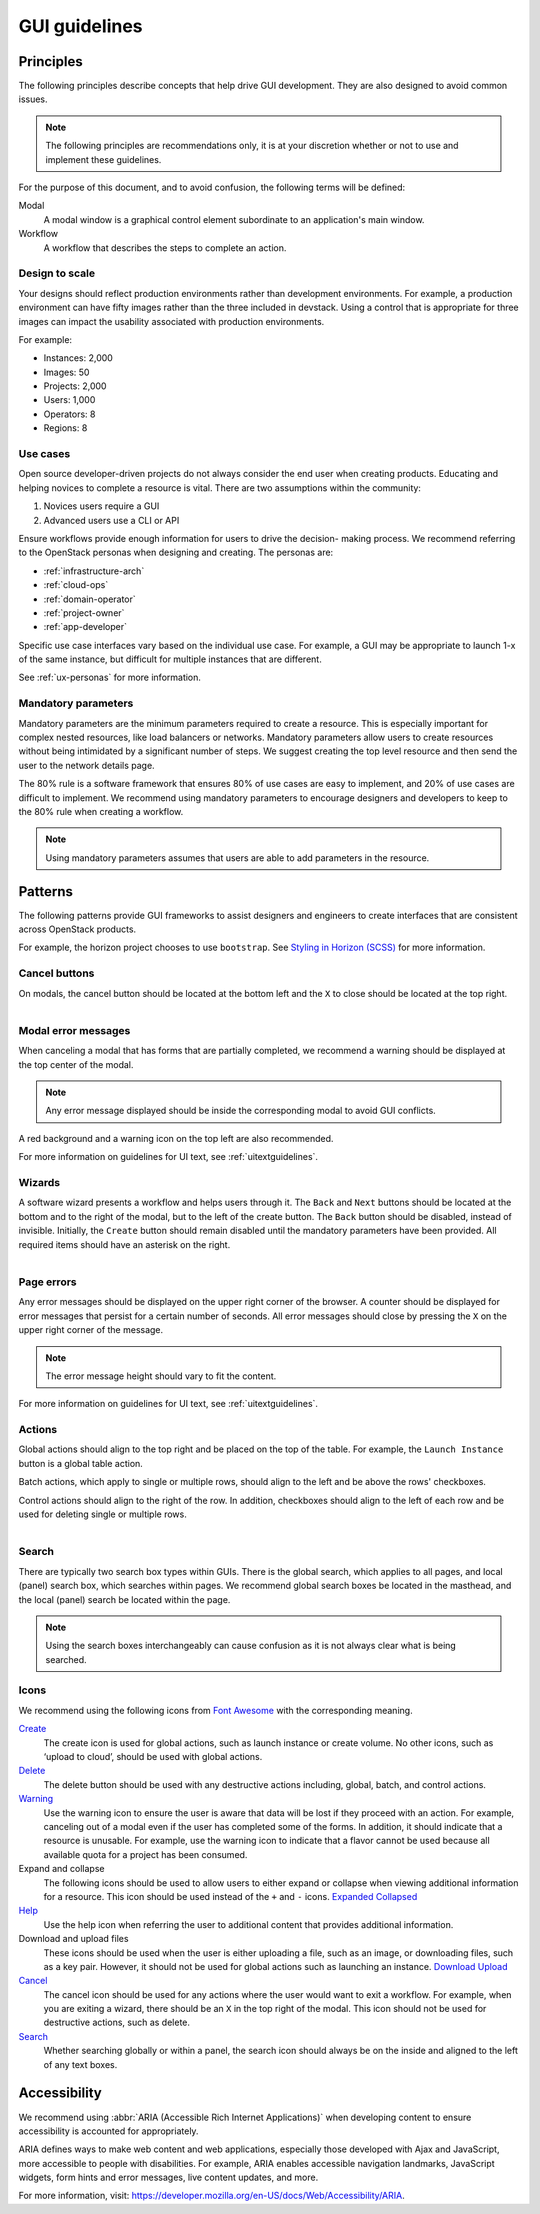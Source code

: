 ==============
GUI guidelines
==============

Principles
~~~~~~~~~~

The following principles describe concepts that help drive GUI development.
They are also designed to avoid common issues.

.. note::

   The following principles are recommendations only, it is at your discretion
   whether or not to use and implement these guidelines.

For the purpose of this document, and to avoid confusion, the following
terms will be defined:

Modal
  A modal window is a graphical control element subordinate to an
  application's main window.
Workflow
  A workflow that describes the steps to complete an action.


Design to scale
---------------

Your designs should reflect production environments rather than development
environments.
For example, a production environment can have fifty images rather than the
three included in devstack. Using a control that is appropriate for three
images can impact the usability associated with production environments.

For example:

* Instances: 2,000
* Images: 50
* Projects: 2,000
* Users: 1,000
* Operators: 8
* Regions: 8

Use cases
---------

Open source developer-driven projects do not always consider the end user when
creating products. Educating and helping novices to complete a resource is
vital. There are two assumptions within the community:

#. Novices users require a GUI
#. Advanced users use a CLI or API

Ensure workflows provide enough information for users to drive the decision-
making process. We recommend referring to the OpenStack personas when
designing and creating. The personas are:

* :ref:`infrastructure-arch`
* :ref:`cloud-ops`
* :ref:`domain-operator`
* :ref:`project-owner`
* :ref:`app-developer`

Specific use case interfaces vary based on the individual use case.
For example, a GUI may be appropriate to launch 1-x of the same instance, but
difficult for multiple instances that are different.

See :ref:`ux-personas` for more information.

Mandatory parameters
--------------------

Mandatory parameters are the minimum parameters required to create a resource.
This is especially important for complex nested resources, like load balancers
or networks. Mandatory parameters allow users to create resources without
being intimidated by a significant number of steps. We suggest creating the
top level resource and then send the user to the network details page.

The 80% rule is a software framework that ensures 80% of use cases are
easy to implement, and 20% of use cases are difficult to implement. We
recommend using mandatory parameters to encourage designers and developers
to keep to the 80% rule when creating a workflow.

.. note::

   Using mandatory parameters assumes that users are able to add
   parameters in the resource.


Patterns
~~~~~~~~

The following patterns provide GUI frameworks to assist designers and engineers
to create interfaces that are consistent across OpenStack products.

For example, the horizon project chooses to use ``bootstrap``.
See `Styling in Horizon (SCSS) <http://docs.openstack.org/developer/horizon/topics/styling.html>`_
for more information.

Cancel buttons
--------------

On modals, the cancel button should be located at the bottom left and
the ``X`` to close should be located at the top right.

.. figure:: figures/gui-cancelbutton.png
    :align: right
    :width: 65%

Modal error messages
--------------------

When canceling a modal that has forms that are partially completed,
we recommend a warning should be displayed at the top center of the modal.

.. note::

   Any error message displayed should be inside the corresponding modal to
   avoid GUI conflicts.

A red background and a warning icon on the top left are also recommended.

.. figure:: figures/gui-modalerror.png
    :align: right
    :width: 65%

For more information on guidelines for UI text, see
:ref:`uitextguidelines`.

Wizards
-------

A software wizard presents a workflow and helps users through it. The
``Back`` and ``Next`` buttons should be located at the bottom and to the
right of the modal, but to the left of the create button. The ``Back``
button should be disabled, instead of invisible. Initially, the ``Create``
button should remain disabled until the mandatory parameters have been
provided. All required items should have an asterisk on the right.

.. figure:: figures/gui-wizards.png
    :align: right
    :width: 75%

Page errors
-----------

Any error messages should be displayed on the upper right corner of the
browser. A counter should be displayed for error messages that persist for
a certain number of seconds. All error messages should close  by pressing
the ``X`` on the upper right corner of the message.

.. figure:: figures/gui-errors.png
    :align: right
    :width: 65%

.. note::

   The error message height should vary to fit the content.

For more information on guidelines for UI text, see :ref:`uitextguidelines`.

Actions
-------

Global actions should align to the top right and be placed on the top
of the table. For example, the ``Launch Instance`` button is a global
table action.

Batch actions, which apply to single or multiple rows, should align to
the left and be above the rows' checkboxes.

Control actions should align to the right of the row. In addition,
checkboxes should align to the left of each row and be used for deleting
single or multiple rows.

.. figure:: figures/gui-actions.png
    :align: right
    :width: 70%


Search
------

There are typically two search box types within GUIs. There is the global
search, which applies to all pages, and local (panel) search box, which
searches within pages. We recommend global search boxes be located in the
masthead, and the local (panel) search be located within the page.

.. figure:: figures/gui-search.png
    :align: right
    :width: 65%

.. note::

   Using the search boxes interchangeably can cause confusion as it is not always
   clear what is being searched.

Icons
-----

We recommend using the following icons from
`Font Awesome <http://fontawesome.io>`_ with the corresponding meaning.


`Create <http://fontawesome.io/icon/plus/>`_
       The create icon is used for global actions, such as launch instance or
       create volume. No other icons, such as ‘upload to cloud’, should be
       used with global actions.

`Delete <http://fontawesome.io/icon/trash/>`_
       The delete button should be used with any destructive actions
       including, global, batch, and control actions.

`Warning <http://fontawesome.io/icon/exclamation-triangle/>`_
       Use the warning icon to ensure the user is aware that data will be
       lost if they proceed with an action. For example, canceling out of a
       modal even if the user has completed some of the forms. In addition,
       it should indicate that a resource is unusable. For example, use the
       warning icon to indicate that a flavor cannot be used because all
       available quota for a project has been consumed.

Expand and collapse
       The following icons should be used to allow users to either expand or
       collapse when viewing additional information for a resource. This icon
       should be used instead of the ``+`` and ``-`` icons.
       `Expanded <http://fontawesome.io/icon/chevron-down/>`_
       `Collapsed <http://fontawesome.io/icon/chevron-right/>`_

`Help <http://fontawesome.io/icon/question-circle/>`_
       Use the help icon when referring the user to additional
       content that provides additional information.

Download and upload files
       These icons should be used when the user is either uploading a file,
       such as an image, or downloading files, such as a key pair. However,
       it should not be used for global actions such as launching an instance.
       `Download <http://fontawesome.io/icon/download/>`_
       `Upload <http://fontawesome.io/icon/upload/>`_

`Cancel <http://fontawesome.io/icon/times/>`_
       The cancel icon should be used for any actions where the user would
       want to exit a workflow. For example, when you are exiting a wizard,
       there should be an ``X`` in the top right of the modal.
       This icon should not be used for destructive actions, such as delete.

`Search <http://fontawesome.io/icon/search/>`_
       Whether searching globally or within a panel, the search icon
       should always be on the inside and aligned to the left of any
       text boxes.

Accessibility
~~~~~~~~~~~~~

We recommend using :abbr:`ARIA (Accessible Rich Internet Applications)`
when developing content to ensure accessibility is accounted for
appropriately.

ARIA defines ways to make web content and web applications, especially those
developed with Ajax and JavaScript, more accessible to people with
disabilities.
For example, ARIA enables accessible navigation landmarks, JavaScript widgets,
form hints and error messages, live content updates, and more.

For more information, visit: `<https://developer.mozilla.org/en-US/docs/Web/Accessibility/ARIA>`_.

